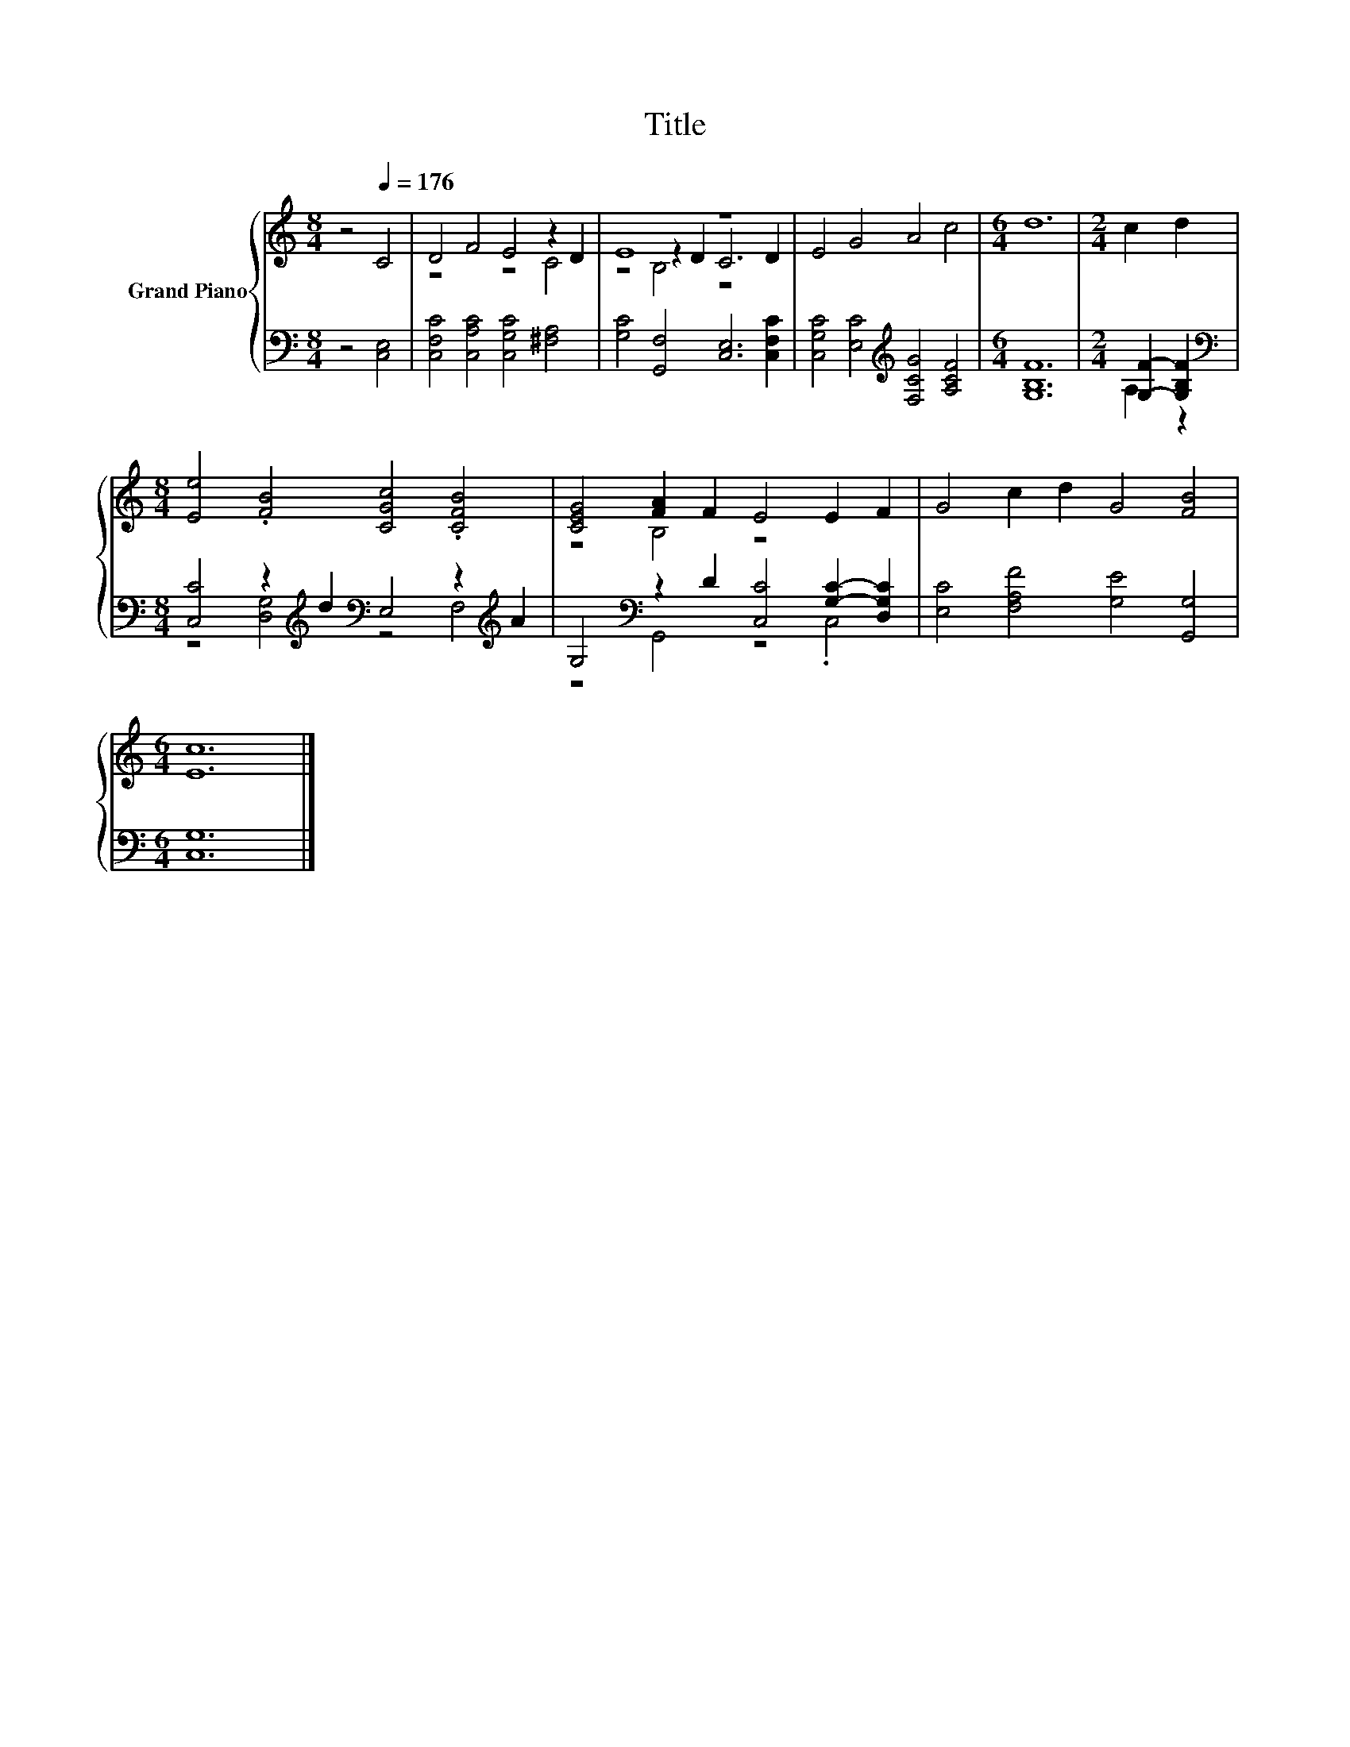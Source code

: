 X:1
T:Title
%%score { ( 1 3 4 ) | ( 2 5 ) }
L:1/8
M:8/4
K:C
V:1 treble nm="Grand Piano"
V:3 treble 
V:4 treble 
V:2 bass 
V:5 bass 
V:1
 z4[Q:1/4=176] C4 | D4 F4 E4 z2 D2 | E8 z8 | E4 G4 A4 c4 |[M:6/4] d12 |[M:2/4] c2 d2 | %6
[M:8/4] [Ee]4 .[FB]4 [CGc]4 .[CFB]4 | [CEG]4 [FA]2 F2 E4 E2 F2 | G4 c2 d2 G4 [FB]4 | %9
[M:6/4] [Ec]12 |] %10
V:2
 z4 [C,E,]4 | [C,F,C]4 [C,A,C]4 [C,G,C]4 [^F,A,]4 | [G,C]4 [G,,F,]4 [C,E,]6 [C,F,C]2 | %3
 [C,G,C]4 [E,C]4[K:treble] [F,CG]4 [A,CF]4 |[M:6/4] [G,B,F]12 |[M:2/4] [G,F]2- [G,B,F]2 | %6
[M:8/4][K:bass] [C,C]4 z2[K:treble] d2[K:bass] E,4 z2[K:treble] A2 | %7
 G,4[K:bass] z2 D2 [C,C]4 [G,C]2- [D,G,C]2 | [E,C]4 [F,A,F]4 [G,E]4 [G,,G,]4 |[M:6/4] [C,G,]12 |] %10
V:3
 x8 | z8 z4 C4 | z4 z2 D2 C6 D2 | x16 |[M:6/4] x12 |[M:2/4] x4 |[M:8/4] x16 | z4 B,4 z8 | x16 | %9
[M:6/4] x12 |] %10
V:4
 x8 | x16 | z4 B,4 z8 | x16 |[M:6/4] x12 |[M:2/4] x4 |[M:8/4] x16 | x16 | x16 |[M:6/4] x12 |] %10
V:5
 x8 | x16 | x16 | x8[K:treble] x8 |[M:6/4] x12 |[M:2/4] A,2 z2 | %6
[M:8/4][K:bass] z4 [D,G,]4[K:treble][K:bass] z4 F,4[K:treble] | z4[K:bass] G,,4 z4 .C,4 | x16 | %9
[M:6/4] x12 |] %10

